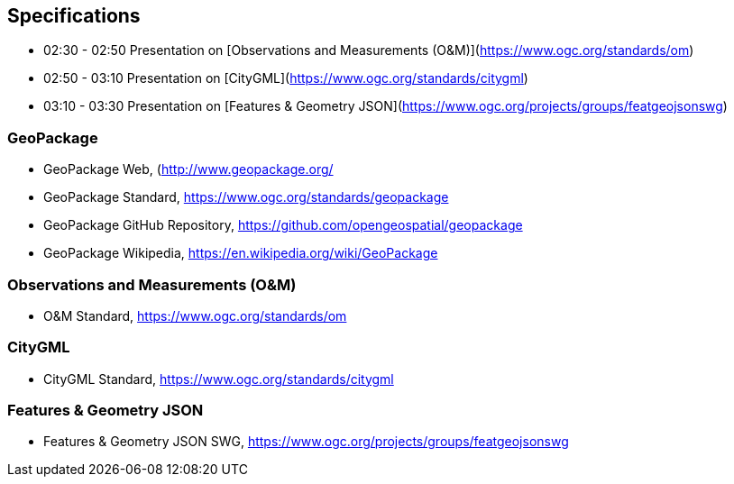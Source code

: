 == Specifications


* 02:30 - 02:50 Presentation on [Observations and Measurements (O&M)](https://www.ogc.org/standards/om)
* 02:50 - 03:10 Presentation on [CityGML](https://www.ogc.org/standards/citygml)
* 03:10 - 03:30 Presentation on [Features & Geometry JSON](https://www.ogc.org/projects/groups/featgeojsonswg)


=== GeoPackage

* GeoPackage Web, (http://www.geopackage.org/

* GeoPackage Standard, https://www.ogc.org/standards/geopackage

* GeoPackage GitHub Repository, https://github.com/opengeospatial/geopackage

* GeoPackage Wikipedia, https://en.wikipedia.org/wiki/GeoPackage

=== Observations and Measurements (O&M)

* O&M Standard, https://www.ogc.org/standards/om

=== CityGML

* CityGML Standard, https://www.ogc.org/standards/citygml

=== Features & Geometry JSON

* Features & Geometry JSON SWG, https://www.ogc.org/projects/groups/featgeojsonswg
